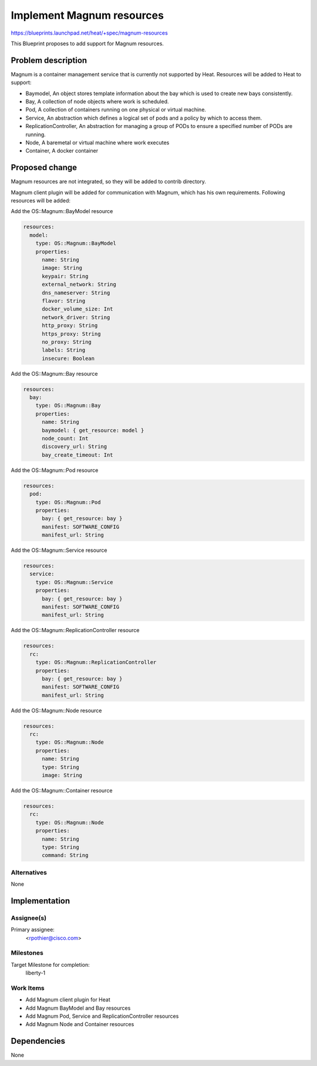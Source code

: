 ..
 This work is licensed under a Creative Commons Attribution 3.0 Unported
 License.

 http://creativecommons.org/licenses/by/3.0/legalcode

==========================
Implement Magnum resources
==========================

https://blueprints.launchpad.net/heat/+spec/magnum-resources

This Blueprint proposes to add support for Magnum resources.

Problem description
===================

Magnum is a container management service that is currently not supported by
Heat. Resources will be added to Heat to support:

* Baymodel, An object stores template information about the bay which is used
  to create new bays consistently.
* Bay, A collection of node objects where work is scheduled.
* Pod, A collection of containers running on one physical or virtual machine.
* Service, An abstraction which defines a logical set of pods and a policy
  by which to access them.
* ReplicationController, An abstraction for managing a group of PODs to
  ensure a specified number of PODs are running.
* Node, A baremetal or virtual machine where work executes
* Container, A docker container


Proposed change
===============

Magnum resources are not integrated, so they will be added to contrib
directory.

Magnum client plugin will be added for communication with Magnum, which has
his own requirements. Following resources will be added:

Add the OS::Magnum::BayModel resource

.. code-block:: yaml

   resources:
     model:
       type: OS::Magnum::BayModel
       properties:
         name: String
         image: String
         keypair: String
         external_network: String
         dns_nameserver: String
         flavor: String
         docker_volume_size: Int
         network_driver: String
         http_proxy: String
         https_proxy: String
         no_proxy: String
         labels: String
         insecure: Boolean

Add the OS::Magnum::Bay resource

.. code-block:: yaml

   resources:
     bay:
       type: OS::Magnum::Bay
       properties:
         name: String
         baymodel: { get_resource: model }
         node_count: Int
         discovery_url: String
         bay_create_timeout: Int

Add the OS::Magnum::Pod resource

.. code-block:: yaml

   resources:
     pod:
       type: OS::Magnum::Pod
       properties:
         bay: { get_resource: bay }
         manifest: SOFTWARE_CONFIG
         manifest_url: String

Add the OS::Magnum::Service resource

.. code-block:: yaml

   resources:
     service:
       type: OS::Magnum::Service
       properties:
         bay: { get_resource: bay }
         manifest: SOFTWARE_CONFIG
         manifest_url: String

Add the OS::Magnum::ReplicationController resource

.. code-block:: yaml

   resources:
     rc:
       type: OS::Magnum::ReplicationController
       properties:
         bay: { get_resource: bay }
         manifest: SOFTWARE_CONFIG
         manifest_url: String

Add the OS::Magnum::Node resource

.. code-block:: yaml

   resources:
     rc:
       type: OS::Magnum::Node
       properties:
         name: String
         type: String
         image: String

Add the OS::Magnum::Container resource

.. code-block:: yaml

   resources:
     rc:
       type: OS::Magnum::Node
       properties:
         name: String
         type: String
         command: String


Alternatives
------------

None

Implementation
==============

Assignee(s)
-----------

Primary assignee:
  <rpothier@cisco.com>


Milestones
----------

Target Milestone for completion:
  liberty-1

Work Items
----------

* Add Magnum client plugin for Heat
* Add Magnum BayModel and Bay resources
* Add Magnum Pod, Service and ReplicationController resources
* Add Magnum Node and Container resources

Dependencies
============

None
